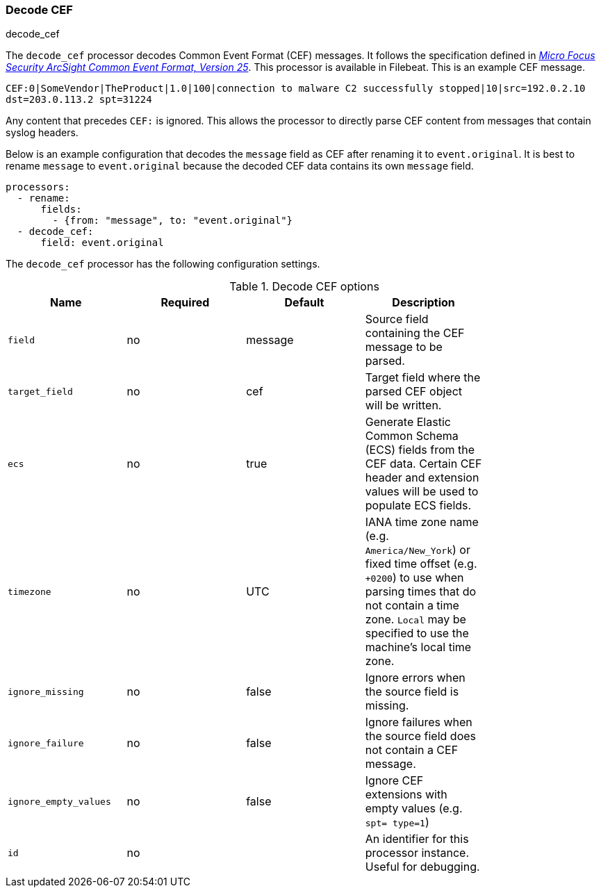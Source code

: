 [[processor-decode-cef]]
[role="xpack"]
=== Decode CEF

++++
<titleabbrev>decode_cef</titleabbrev>
++++

The `decode_cef` processor decodes Common Event Format (CEF) messages. It
follows the specification defined in
https://archive.org/download/commoneventformatv25/CommonEventFormatV25.pdf[
_Micro Focus Security ArcSight Common Event Format, Version 25_]. This processor
is available in Filebeat. This is an example CEF message.

`CEF:0|SomeVendor|TheProduct|1.0|100|connection to malware C2 successfully
stopped|10|src=192.0.2.10 dst=203.0.113.2 spt=31224`

Any content that precedes `CEF:` is ignored. This allows the processor to
directly parse CEF content from messages that contain syslog headers.

Below is an example configuration that decodes the `message` field as CEF after
renaming it to `event.original`. It is best to rename `message` to
`event.original` because the decoded CEF data contains its own `message` field.

[source,yaml]
----
processors:
  - rename:
      fields:
        - {from: "message", to: "event.original"}
  - decode_cef:
      field: event.original
----

The `decode_cef` processor has the following configuration settings.

.Decode CEF options
[options="header"]
|======
| Name                  | Required | Default | Description |
| `field`               | no       | message | Source field containing the CEF message to be parsed.                        |
| `target_field`        | no       | cef     | Target field where the parsed CEF object will be written.                    |
| `ecs`                 | no       | true    | Generate Elastic Common Schema (ECS) fields from the CEF data.
                                               Certain CEF header and extension values will be used to populate ECS fields. |
| `timezone`            | no       | UTC     | IANA time zone name (e.g. `America/New_York`) or fixed time offset (e.g. `+0200`) to use when parsing times that do not contain a time zone. `Local` may be specified to use the machine's local time zone.|
| `ignore_missing`      | no       | false   | Ignore errors when the source field is missing.                              |
| `ignore_failure`      | no       | false   | Ignore failures when the source field does not contain a CEF message.        |
| `ignore_empty_values` | no       | false   | Ignore CEF extensions with empty values (e.g. `spt= type=1`)                 |
| `id`                  | no       |         | An identifier for this processor instance. Useful for debugging.             |
|======
